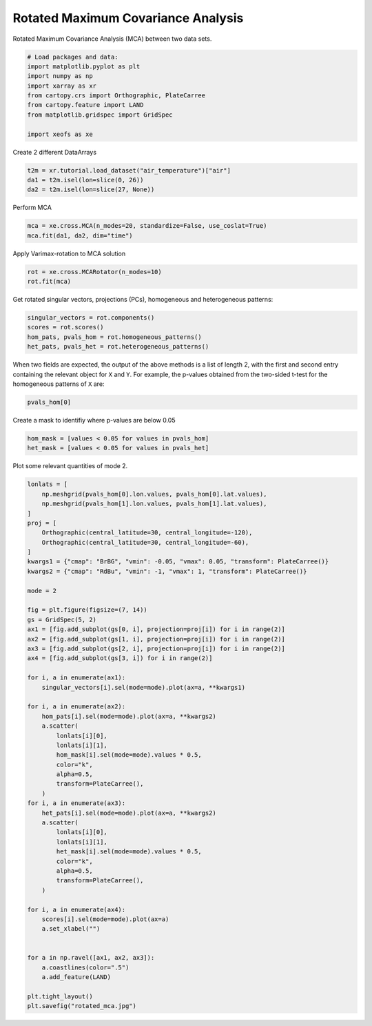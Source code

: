 
.. DO NOT EDIT.
.. THIS FILE WAS AUTOMATICALLY GENERATED BY SPHINX-GALLERY.
.. TO MAKE CHANGES, EDIT THE SOURCE PYTHON FILE:
.. "auto_examples/2cross/plot_rotated_mca.py"
.. LINE NUMBERS ARE GIVEN BELOW.

.. only:: html

    .. note::
        :class: sphx-glr-download-link-note

        :ref:`Go to the end <sphx_glr_download_auto_examples_2cross_plot_rotated_mca.py>`
        to download the full example code

.. rst-class:: sphx-glr-example-title

.. _sphx_glr_auto_examples_2cross_plot_rotated_mca.py:


Rotated Maximum Covariance Analysis
===================================

Rotated Maximum Covariance Analysis (MCA) between two data sets.

.. GENERATED FROM PYTHON SOURCE LINES 7-18

.. code-block:: default


    # Load packages and data:
    import matplotlib.pyplot as plt
    import numpy as np
    import xarray as xr
    from cartopy.crs import Orthographic, PlateCarree
    from cartopy.feature import LAND
    from matplotlib.gridspec import GridSpec

    import xeofs as xe








.. GENERATED FROM PYTHON SOURCE LINES 19-20

Create 2 different DataArrays

.. GENERATED FROM PYTHON SOURCE LINES 20-25

.. code-block:: default


    t2m = xr.tutorial.load_dataset("air_temperature")["air"]
    da1 = t2m.isel(lon=slice(0, 26))
    da2 = t2m.isel(lon=slice(27, None))








.. GENERATED FROM PYTHON SOURCE LINES 26-27

Perform MCA

.. GENERATED FROM PYTHON SOURCE LINES 27-31

.. code-block:: default


    mca = xe.cross.MCA(n_modes=20, standardize=False, use_coslat=True)
    mca.fit(da1, da2, dim="time")





.. rst-class:: sphx-glr-script-out

 .. code-block:: none


    <xeofs.models.cross.mca.MCA object at 0x7158993ae990>



.. GENERATED FROM PYTHON SOURCE LINES 32-33

Apply Varimax-rotation to MCA solution

.. GENERATED FROM PYTHON SOURCE LINES 33-37

.. code-block:: default


    rot = xe.cross.MCARotator(n_modes=10)
    rot.fit(mca)





.. rst-class:: sphx-glr-script-out

 .. code-block:: none


    <xeofs.models.cross.mca_rotator.MCARotator object at 0x71589939b710>



.. GENERATED FROM PYTHON SOURCE LINES 38-40

Get rotated singular vectors, projections (PCs), homogeneous and heterogeneous
patterns:

.. GENERATED FROM PYTHON SOURCE LINES 40-46

.. code-block:: default


    singular_vectors = rot.components()
    scores = rot.scores()
    hom_pats, pvals_hom = rot.homogeneous_patterns()
    het_pats, pvals_het = rot.heterogeneous_patterns()








.. GENERATED FROM PYTHON SOURCE LINES 47-51

When two fields are expected, the output of the above methods is a list of
length 2, with the first and second entry containing the relevant object for
``X`` and ``Y``. For example, the p-values obtained from the two-sided t-test
for the homogeneous patterns of ``X`` are:

.. GENERATED FROM PYTHON SOURCE LINES 51-54

.. code-block:: default


    pvals_hom[0]






.. raw:: html

    <div class="output_subarea output_html rendered_html output_result">
    <div><svg style="position: absolute; width: 0; height: 0; overflow: hidden">
    <defs>
    <symbol id="icon-database" viewBox="0 0 32 32">
    <path d="M16 0c-8.837 0-16 2.239-16 5v4c0 2.761 7.163 5 16 5s16-2.239 16-5v-4c0-2.761-7.163-5-16-5z"></path>
    <path d="M16 17c-8.837 0-16-2.239-16-5v6c0 2.761 7.163 5 16 5s16-2.239 16-5v-6c0 2.761-7.163 5-16 5z"></path>
    <path d="M16 26c-8.837 0-16-2.239-16-5v6c0 2.761 7.163 5 16 5s16-2.239 16-5v-6c0 2.761-7.163 5-16 5z"></path>
    </symbol>
    <symbol id="icon-file-text2" viewBox="0 0 32 32">
    <path d="M28.681 7.159c-0.694-0.947-1.662-2.053-2.724-3.116s-2.169-2.030-3.116-2.724c-1.612-1.182-2.393-1.319-2.841-1.319h-15.5c-1.378 0-2.5 1.121-2.5 2.5v27c0 1.378 1.122 2.5 2.5 2.5h23c1.378 0 2.5-1.122 2.5-2.5v-19.5c0-0.448-0.137-1.23-1.319-2.841zM24.543 5.457c0.959 0.959 1.712 1.825 2.268 2.543h-4.811v-4.811c0.718 0.556 1.584 1.309 2.543 2.268zM28 29.5c0 0.271-0.229 0.5-0.5 0.5h-23c-0.271 0-0.5-0.229-0.5-0.5v-27c0-0.271 0.229-0.5 0.5-0.5 0 0 15.499-0 15.5 0v7c0 0.552 0.448 1 1 1h7v19.5z"></path>
    <path d="M23 26h-14c-0.552 0-1-0.448-1-1s0.448-1 1-1h14c0.552 0 1 0.448 1 1s-0.448 1-1 1z"></path>
    <path d="M23 22h-14c-0.552 0-1-0.448-1-1s0.448-1 1-1h14c0.552 0 1 0.448 1 1s-0.448 1-1 1z"></path>
    <path d="M23 18h-14c-0.552 0-1-0.448-1-1s0.448-1 1-1h14c0.552 0 1 0.448 1 1s-0.448 1-1 1z"></path>
    </symbol>
    </defs>
    </svg>
    <style>/* CSS stylesheet for displaying xarray objects in jupyterlab.
     *
     */

    :root {
      --xr-font-color0: var(--jp-content-font-color0, rgba(0, 0, 0, 1));
      --xr-font-color2: var(--jp-content-font-color2, rgba(0, 0, 0, 0.54));
      --xr-font-color3: var(--jp-content-font-color3, rgba(0, 0, 0, 0.38));
      --xr-border-color: var(--jp-border-color2, #e0e0e0);
      --xr-disabled-color: var(--jp-layout-color3, #bdbdbd);
      --xr-background-color: var(--jp-layout-color0, white);
      --xr-background-color-row-even: var(--jp-layout-color1, white);
      --xr-background-color-row-odd: var(--jp-layout-color2, #eeeeee);
    }

    html[theme=dark],
    body[data-theme=dark],
    body.vscode-dark {
      --xr-font-color0: rgba(255, 255, 255, 1);
      --xr-font-color2: rgba(255, 255, 255, 0.54);
      --xr-font-color3: rgba(255, 255, 255, 0.38);
      --xr-border-color: #1F1F1F;
      --xr-disabled-color: #515151;
      --xr-background-color: #111111;
      --xr-background-color-row-even: #111111;
      --xr-background-color-row-odd: #313131;
    }

    .xr-wrap {
      display: block !important;
      min-width: 300px;
      max-width: 700px;
    }

    .xr-text-repr-fallback {
      /* fallback to plain text repr when CSS is not injected (untrusted notebook) */
      display: none;
    }

    .xr-header {
      padding-top: 6px;
      padding-bottom: 6px;
      margin-bottom: 4px;
      border-bottom: solid 1px var(--xr-border-color);
    }

    .xr-header > div,
    .xr-header > ul {
      display: inline;
      margin-top: 0;
      margin-bottom: 0;
    }

    .xr-obj-type,
    .xr-array-name {
      margin-left: 2px;
      margin-right: 10px;
    }

    .xr-obj-type {
      color: var(--xr-font-color2);
    }

    .xr-sections {
      padding-left: 0 !important;
      display: grid;
      grid-template-columns: 150px auto auto 1fr 20px 20px;
    }

    .xr-section-item {
      display: contents;
    }

    .xr-section-item input {
      display: none;
    }

    .xr-section-item input + label {
      color: var(--xr-disabled-color);
    }

    .xr-section-item input:enabled + label {
      cursor: pointer;
      color: var(--xr-font-color2);
    }

    .xr-section-item input:enabled + label:hover {
      color: var(--xr-font-color0);
    }

    .xr-section-summary {
      grid-column: 1;
      color: var(--xr-font-color2);
      font-weight: 500;
    }

    .xr-section-summary > span {
      display: inline-block;
      padding-left: 0.5em;
    }

    .xr-section-summary-in:disabled + label {
      color: var(--xr-font-color2);
    }

    .xr-section-summary-in + label:before {
      display: inline-block;
      content: '►';
      font-size: 11px;
      width: 15px;
      text-align: center;
    }

    .xr-section-summary-in:disabled + label:before {
      color: var(--xr-disabled-color);
    }

    .xr-section-summary-in:checked + label:before {
      content: '▼';
    }

    .xr-section-summary-in:checked + label > span {
      display: none;
    }

    .xr-section-summary,
    .xr-section-inline-details {
      padding-top: 4px;
      padding-bottom: 4px;
    }

    .xr-section-inline-details {
      grid-column: 2 / -1;
    }

    .xr-section-details {
      display: none;
      grid-column: 1 / -1;
      margin-bottom: 5px;
    }

    .xr-section-summary-in:checked ~ .xr-section-details {
      display: contents;
    }

    .xr-array-wrap {
      grid-column: 1 / -1;
      display: grid;
      grid-template-columns: 20px auto;
    }

    .xr-array-wrap > label {
      grid-column: 1;
      vertical-align: top;
    }

    .xr-preview {
      color: var(--xr-font-color3);
    }

    .xr-array-preview,
    .xr-array-data {
      padding: 0 5px !important;
      grid-column: 2;
    }

    .xr-array-data,
    .xr-array-in:checked ~ .xr-array-preview {
      display: none;
    }

    .xr-array-in:checked ~ .xr-array-data,
    .xr-array-preview {
      display: inline-block;
    }

    .xr-dim-list {
      display: inline-block !important;
      list-style: none;
      padding: 0 !important;
      margin: 0;
    }

    .xr-dim-list li {
      display: inline-block;
      padding: 0;
      margin: 0;
    }

    .xr-dim-list:before {
      content: '(';
    }

    .xr-dim-list:after {
      content: ')';
    }

    .xr-dim-list li:not(:last-child):after {
      content: ',';
      padding-right: 5px;
    }

    .xr-has-index {
      font-weight: bold;
    }

    .xr-var-list,
    .xr-var-item {
      display: contents;
    }

    .xr-var-item > div,
    .xr-var-item label,
    .xr-var-item > .xr-var-name span {
      background-color: var(--xr-background-color-row-even);
      margin-bottom: 0;
    }

    .xr-var-item > .xr-var-name:hover span {
      padding-right: 5px;
    }

    .xr-var-list > li:nth-child(odd) > div,
    .xr-var-list > li:nth-child(odd) > label,
    .xr-var-list > li:nth-child(odd) > .xr-var-name span {
      background-color: var(--xr-background-color-row-odd);
    }

    .xr-var-name {
      grid-column: 1;
    }

    .xr-var-dims {
      grid-column: 2;
    }

    .xr-var-dtype {
      grid-column: 3;
      text-align: right;
      color: var(--xr-font-color2);
    }

    .xr-var-preview {
      grid-column: 4;
    }

    .xr-index-preview {
      grid-column: 2 / 5;
      color: var(--xr-font-color2);
    }

    .xr-var-name,
    .xr-var-dims,
    .xr-var-dtype,
    .xr-preview,
    .xr-attrs dt {
      white-space: nowrap;
      overflow: hidden;
      text-overflow: ellipsis;
      padding-right: 10px;
    }

    .xr-var-name:hover,
    .xr-var-dims:hover,
    .xr-var-dtype:hover,
    .xr-attrs dt:hover {
      overflow: visible;
      width: auto;
      z-index: 1;
    }

    .xr-var-attrs,
    .xr-var-data,
    .xr-index-data {
      display: none;
      background-color: var(--xr-background-color) !important;
      padding-bottom: 5px !important;
    }

    .xr-var-attrs-in:checked ~ .xr-var-attrs,
    .xr-var-data-in:checked ~ .xr-var-data,
    .xr-index-data-in:checked ~ .xr-index-data {
      display: block;
    }

    .xr-var-data > table {
      float: right;
    }

    .xr-var-name span,
    .xr-var-data,
    .xr-index-name div,
    .xr-index-data,
    .xr-attrs {
      padding-left: 25px !important;
    }

    .xr-attrs,
    .xr-var-attrs,
    .xr-var-data,
    .xr-index-data {
      grid-column: 1 / -1;
    }

    dl.xr-attrs {
      padding: 0;
      margin: 0;
      display: grid;
      grid-template-columns: 125px auto;
    }

    .xr-attrs dt,
    .xr-attrs dd {
      padding: 0;
      margin: 0;
      float: left;
      padding-right: 10px;
      width: auto;
    }

    .xr-attrs dt {
      font-weight: normal;
      grid-column: 1;
    }

    .xr-attrs dt:hover span {
      display: inline-block;
      background: var(--xr-background-color);
      padding-right: 10px;
    }

    .xr-attrs dd {
      grid-column: 2;
      white-space: pre-wrap;
      word-break: break-all;
    }

    .xr-icon-database,
    .xr-icon-file-text2,
    .xr-no-icon {
      display: inline-block;
      vertical-align: middle;
      width: 1em;
      height: 1.5em !important;
      stroke-width: 0;
      stroke: currentColor;
      fill: currentColor;
    }
    </style><pre class='xr-text-repr-fallback'>&lt;xarray.DataArray &#x27;pvalues_of_left_homogeneous_patterns&#x27; (mode: 10, lat: 25,
                                                              lon: 26)&gt;
    array([[[1.55655258e-089, 1.55392044e-068, 7.80119302e-062, ...,
             2.23581515e-050, 8.33308320e-120, 6.00836750e-251],
            [2.11872977e-114, 9.49780753e-082, 3.11167453e-056, ...,
             6.65183702e-085, 1.64000665e-088, 1.04300755e-106],
            [7.79953584e-175, 1.21595072e-154, 4.65953803e-091, ...,
             1.38541944e-037, 4.80775593e-072, 1.33473247e-185],
            ...,
            [0.00000000e+000, 0.00000000e+000, 0.00000000e+000, ...,
             0.00000000e+000, 0.00000000e+000, 0.00000000e+000],
            [0.00000000e+000, 0.00000000e+000, 0.00000000e+000, ...,
             0.00000000e+000, 0.00000000e+000, 0.00000000e+000],
            [0.00000000e+000, 0.00000000e+000, 0.00000000e+000, ...,
             0.00000000e+000, 0.00000000e+000, 0.00000000e+000]],

           [[0.00000000e+000, 0.00000000e+000, 0.00000000e+000, ...,
             4.94162415e-127, 8.44446124e-042, 1.03146716e-010],
            [0.00000000e+000, 0.00000000e+000, 0.00000000e+000, ...,
             1.73955755e-006, 4.63745686e-001, 7.64186484e-001],
            [2.33739357e-315, 5.08908579e-295, 0.00000000e+000, ...,
             3.29248281e-031, 3.24235210e-009, 2.47163748e-013],
    ...
            [1.08624311e-031, 4.60559037e-034, 3.62929634e-035, ...,
             7.70733680e-008, 1.69130069e-007, 8.67958275e-007],
            [1.51071779e-017, 3.36574156e-018, 3.12910697e-018, ...,
             1.32355292e-002, 2.10073640e-002, 3.66735430e-002],
            [1.51780815e-012, 1.69354791e-013, 4.50343023e-014, ...,
             7.46501624e-001, 7.70929744e-001, 8.17168088e-001]],

           [[1.24025980e-001, 3.39107580e-002, 1.79221922e-003, ...,
             6.87092234e-001, 7.72235373e-001, 5.05983136e-001],
            [2.50157622e-002, 1.60428304e-002, 9.88481378e-004, ...,
             8.65538505e-001, 2.93513835e-001, 5.20600556e-002],
            [9.83552316e-003, 8.72086401e-002, 1.50031876e-001, ...,
             2.52774242e-001, 9.58005017e-003, 8.41498523e-005],
            ...,
            [3.04190682e-009, 5.42503823e-010, 1.40613929e-010, ...,
             2.01063167e-004, 2.26427972e-003, 2.14215655e-002],
            [2.50500607e-002, 2.25942528e-002, 2.38626492e-002, ...,
             3.52630729e-004, 2.33815544e-003, 1.47774024e-002],
            [9.70026611e-001, 9.87391731e-001, 9.61937720e-001, ...,
             5.70511628e-003, 1.52611723e-002, 3.62942940e-002]]])
    Coordinates:
      * lat      (lat) float32 15.0 17.5 20.0 22.5 25.0 ... 65.0 67.5 70.0 72.5 75.0
      * lon      (lon) float32 200.0 202.5 205.0 207.5 ... 255.0 257.5 260.0 262.5
      * mode     (mode) int64 1 2 3 4 5 6 7 8 9 10
    Attributes:
        model:     Rotated MCA
        software:  xeofs
        version:   1.2.0
        date:      2024-09-02 02:52:51
        n_modes:   10
        power:     1
        max_iter:  1000
        rtol:      1e-08
        compute:   True</pre><div class='xr-wrap' style='display:none'><div class='xr-header'><div class='xr-obj-type'>xarray.DataArray</div><div class='xr-array-name'>'pvalues_of_left_homogeneous_patterns'</div><ul class='xr-dim-list'><li><span class='xr-has-index'>mode</span>: 10</li><li><span class='xr-has-index'>lat</span>: 25</li><li><span class='xr-has-index'>lon</span>: 26</li></ul></div><ul class='xr-sections'><li class='xr-section-item'><div class='xr-array-wrap'><input id='section-042aa5c8-7f13-4da0-a505-690929b2fe81' class='xr-array-in' type='checkbox' checked><label for='section-042aa5c8-7f13-4da0-a505-690929b2fe81' title='Show/hide data repr'><svg class='icon xr-icon-database'><use xlink:href='#icon-database'></use></svg></label><div class='xr-array-preview xr-preview'><span>1.557e-89 1.554e-68 7.801e-62 2.976e-52 ... 0.005705 0.01526 0.03629</span></div><div class='xr-array-data'><pre>array([[[1.55655258e-089, 1.55392044e-068, 7.80119302e-062, ...,
             2.23581515e-050, 8.33308320e-120, 6.00836750e-251],
            [2.11872977e-114, 9.49780753e-082, 3.11167453e-056, ...,
             6.65183702e-085, 1.64000665e-088, 1.04300755e-106],
            [7.79953584e-175, 1.21595072e-154, 4.65953803e-091, ...,
             1.38541944e-037, 4.80775593e-072, 1.33473247e-185],
            ...,
            [0.00000000e+000, 0.00000000e+000, 0.00000000e+000, ...,
             0.00000000e+000, 0.00000000e+000, 0.00000000e+000],
            [0.00000000e+000, 0.00000000e+000, 0.00000000e+000, ...,
             0.00000000e+000, 0.00000000e+000, 0.00000000e+000],
            [0.00000000e+000, 0.00000000e+000, 0.00000000e+000, ...,
             0.00000000e+000, 0.00000000e+000, 0.00000000e+000]],

           [[0.00000000e+000, 0.00000000e+000, 0.00000000e+000, ...,
             4.94162415e-127, 8.44446124e-042, 1.03146716e-010],
            [0.00000000e+000, 0.00000000e+000, 0.00000000e+000, ...,
             1.73955755e-006, 4.63745686e-001, 7.64186484e-001],
            [2.33739357e-315, 5.08908579e-295, 0.00000000e+000, ...,
             3.29248281e-031, 3.24235210e-009, 2.47163748e-013],
    ...
            [1.08624311e-031, 4.60559037e-034, 3.62929634e-035, ...,
             7.70733680e-008, 1.69130069e-007, 8.67958275e-007],
            [1.51071779e-017, 3.36574156e-018, 3.12910697e-018, ...,
             1.32355292e-002, 2.10073640e-002, 3.66735430e-002],
            [1.51780815e-012, 1.69354791e-013, 4.50343023e-014, ...,
             7.46501624e-001, 7.70929744e-001, 8.17168088e-001]],

           [[1.24025980e-001, 3.39107580e-002, 1.79221922e-003, ...,
             6.87092234e-001, 7.72235373e-001, 5.05983136e-001],
            [2.50157622e-002, 1.60428304e-002, 9.88481378e-004, ...,
             8.65538505e-001, 2.93513835e-001, 5.20600556e-002],
            [9.83552316e-003, 8.72086401e-002, 1.50031876e-001, ...,
             2.52774242e-001, 9.58005017e-003, 8.41498523e-005],
            ...,
            [3.04190682e-009, 5.42503823e-010, 1.40613929e-010, ...,
             2.01063167e-004, 2.26427972e-003, 2.14215655e-002],
            [2.50500607e-002, 2.25942528e-002, 2.38626492e-002, ...,
             3.52630729e-004, 2.33815544e-003, 1.47774024e-002],
            [9.70026611e-001, 9.87391731e-001, 9.61937720e-001, ...,
             5.70511628e-003, 1.52611723e-002, 3.62942940e-002]]])</pre></div></div></li><li class='xr-section-item'><input id='section-8eb0375a-7149-41df-aa28-93f9e20928ca' class='xr-section-summary-in' type='checkbox'  checked><label for='section-8eb0375a-7149-41df-aa28-93f9e20928ca' class='xr-section-summary' >Coordinates: <span>(3)</span></label><div class='xr-section-inline-details'></div><div class='xr-section-details'><ul class='xr-var-list'><li class='xr-var-item'><div class='xr-var-name'><span class='xr-has-index'>lat</span></div><div class='xr-var-dims'>(lat)</div><div class='xr-var-dtype'>float32</div><div class='xr-var-preview xr-preview'>15.0 17.5 20.0 ... 70.0 72.5 75.0</div><input id='attrs-614ac710-5ab1-472f-a3a8-f1ae4b45c591' class='xr-var-attrs-in' type='checkbox' disabled><label for='attrs-614ac710-5ab1-472f-a3a8-f1ae4b45c591' title='Show/Hide attributes'><svg class='icon xr-icon-file-text2'><use xlink:href='#icon-file-text2'></use></svg></label><input id='data-abe729fc-deaf-4d65-bf46-1247d392b76b' class='xr-var-data-in' type='checkbox'><label for='data-abe729fc-deaf-4d65-bf46-1247d392b76b' title='Show/Hide data repr'><svg class='icon xr-icon-database'><use xlink:href='#icon-database'></use></svg></label><div class='xr-var-attrs'><dl class='xr-attrs'></dl></div><div class='xr-var-data'><pre>array([15. , 17.5, 20. , 22.5, 25. , 27.5, 30. , 32.5, 35. , 37.5, 40. , 42.5,
           45. , 47.5, 50. , 52.5, 55. , 57.5, 60. , 62.5, 65. , 67.5, 70. , 72.5,
           75. ], dtype=float32)</pre></div></li><li class='xr-var-item'><div class='xr-var-name'><span class='xr-has-index'>lon</span></div><div class='xr-var-dims'>(lon)</div><div class='xr-var-dtype'>float32</div><div class='xr-var-preview xr-preview'>200.0 202.5 205.0 ... 260.0 262.5</div><input id='attrs-c06cfe7c-0ae2-4597-83d0-d5beadba6413' class='xr-var-attrs-in' type='checkbox' disabled><label for='attrs-c06cfe7c-0ae2-4597-83d0-d5beadba6413' title='Show/Hide attributes'><svg class='icon xr-icon-file-text2'><use xlink:href='#icon-file-text2'></use></svg></label><input id='data-904571fc-df47-48e9-983a-7f51afef647d' class='xr-var-data-in' type='checkbox'><label for='data-904571fc-df47-48e9-983a-7f51afef647d' title='Show/Hide data repr'><svg class='icon xr-icon-database'><use xlink:href='#icon-database'></use></svg></label><div class='xr-var-attrs'><dl class='xr-attrs'></dl></div><div class='xr-var-data'><pre>array([200. , 202.5, 205. , 207.5, 210. , 212.5, 215. , 217.5, 220. , 222.5,
           225. , 227.5, 230. , 232.5, 235. , 237.5, 240. , 242.5, 245. , 247.5,
           250. , 252.5, 255. , 257.5, 260. , 262.5], dtype=float32)</pre></div></li><li class='xr-var-item'><div class='xr-var-name'><span class='xr-has-index'>mode</span></div><div class='xr-var-dims'>(mode)</div><div class='xr-var-dtype'>int64</div><div class='xr-var-preview xr-preview'>1 2 3 4 5 6 7 8 9 10</div><input id='attrs-ff199395-cc68-43cd-b2ff-6c5a7535a070' class='xr-var-attrs-in' type='checkbox' disabled><label for='attrs-ff199395-cc68-43cd-b2ff-6c5a7535a070' title='Show/Hide attributes'><svg class='icon xr-icon-file-text2'><use xlink:href='#icon-file-text2'></use></svg></label><input id='data-dcc42eaa-f33d-41f8-820b-5352eb197194' class='xr-var-data-in' type='checkbox'><label for='data-dcc42eaa-f33d-41f8-820b-5352eb197194' title='Show/Hide data repr'><svg class='icon xr-icon-database'><use xlink:href='#icon-database'></use></svg></label><div class='xr-var-attrs'><dl class='xr-attrs'></dl></div><div class='xr-var-data'><pre>array([ 1,  2,  3,  4,  5,  6,  7,  8,  9, 10])</pre></div></li></ul></div></li><li class='xr-section-item'><input id='section-5174e329-0edf-4c6e-a867-bcd2a8ee86ba' class='xr-section-summary-in' type='checkbox'  ><label for='section-5174e329-0edf-4c6e-a867-bcd2a8ee86ba' class='xr-section-summary' >Indexes: <span>(3)</span></label><div class='xr-section-inline-details'></div><div class='xr-section-details'><ul class='xr-var-list'><li class='xr-var-item'><div class='xr-index-name'><div>mode</div></div><div class='xr-index-preview'>PandasIndex</div><div></div><input id='index-766498c0-2a15-47ef-8667-0c408280d5b9' class='xr-index-data-in' type='checkbox'/><label for='index-766498c0-2a15-47ef-8667-0c408280d5b9' title='Show/Hide index repr'><svg class='icon xr-icon-database'><use xlink:href='#icon-database'></use></svg></label><div class='xr-index-data'><pre>PandasIndex(Index([1, 2, 3, 4, 5, 6, 7, 8, 9, 10], dtype=&#x27;int64&#x27;, name=&#x27;mode&#x27;))</pre></div></li><li class='xr-var-item'><div class='xr-index-name'><div>lat</div></div><div class='xr-index-preview'>PandasIndex</div><div></div><input id='index-7e92ef34-52d6-4b09-8918-dd87d33b264e' class='xr-index-data-in' type='checkbox'/><label for='index-7e92ef34-52d6-4b09-8918-dd87d33b264e' title='Show/Hide index repr'><svg class='icon xr-icon-database'><use xlink:href='#icon-database'></use></svg></label><div class='xr-index-data'><pre>PandasIndex(Index([15.0, 17.5, 20.0, 22.5, 25.0, 27.5, 30.0, 32.5, 35.0, 37.5, 40.0, 42.5,
           45.0, 47.5, 50.0, 52.5, 55.0, 57.5, 60.0, 62.5, 65.0, 67.5, 70.0, 72.5,
           75.0],
          dtype=&#x27;float32&#x27;, name=&#x27;lat&#x27;))</pre></div></li><li class='xr-var-item'><div class='xr-index-name'><div>lon</div></div><div class='xr-index-preview'>PandasIndex</div><div></div><input id='index-46f7802e-f32f-4d5b-999c-228f3d6cf01d' class='xr-index-data-in' type='checkbox'/><label for='index-46f7802e-f32f-4d5b-999c-228f3d6cf01d' title='Show/Hide index repr'><svg class='icon xr-icon-database'><use xlink:href='#icon-database'></use></svg></label><div class='xr-index-data'><pre>PandasIndex(Index([200.0, 202.5, 205.0, 207.5, 210.0, 212.5, 215.0, 217.5, 220.0, 222.5,
           225.0, 227.5, 230.0, 232.5, 235.0, 237.5, 240.0, 242.5, 245.0, 247.5,
           250.0, 252.5, 255.0, 257.5, 260.0, 262.5],
          dtype=&#x27;float32&#x27;, name=&#x27;lon&#x27;))</pre></div></li></ul></div></li><li class='xr-section-item'><input id='section-c02e79cc-fb87-407e-adca-0645d7482289' class='xr-section-summary-in' type='checkbox'  checked><label for='section-c02e79cc-fb87-407e-adca-0645d7482289' class='xr-section-summary' >Attributes: <span>(9)</span></label><div class='xr-section-inline-details'></div><div class='xr-section-details'><dl class='xr-attrs'><dt><span>model :</span></dt><dd>Rotated MCA</dd><dt><span>software :</span></dt><dd>xeofs</dd><dt><span>version :</span></dt><dd>1.2.0</dd><dt><span>date :</span></dt><dd>2024-09-02 02:52:51</dd><dt><span>n_modes :</span></dt><dd>10</dd><dt><span>power :</span></dt><dd>1</dd><dt><span>max_iter :</span></dt><dd>1000</dd><dt><span>rtol :</span></dt><dd>1e-08</dd><dt><span>compute :</span></dt><dd>True</dd></dl></div></li></ul></div></div>
    </div>
    <br />
    <br />

.. GENERATED FROM PYTHON SOURCE LINES 55-56

Create a mask to identifiy where p-values are below 0.05

.. GENERATED FROM PYTHON SOURCE LINES 56-61

.. code-block:: default


    hom_mask = [values < 0.05 for values in pvals_hom]
    het_mask = [values < 0.05 for values in pvals_het]









.. GENERATED FROM PYTHON SOURCE LINES 62-63

Plot some relevant quantities of mode 2.

.. GENERATED FROM PYTHON SOURCE LINES 63-119

.. code-block:: default


    lonlats = [
        np.meshgrid(pvals_hom[0].lon.values, pvals_hom[0].lat.values),
        np.meshgrid(pvals_hom[1].lon.values, pvals_hom[1].lat.values),
    ]
    proj = [
        Orthographic(central_latitude=30, central_longitude=-120),
        Orthographic(central_latitude=30, central_longitude=-60),
    ]
    kwargs1 = {"cmap": "BrBG", "vmin": -0.05, "vmax": 0.05, "transform": PlateCarree()}
    kwargs2 = {"cmap": "RdBu", "vmin": -1, "vmax": 1, "transform": PlateCarree()}

    mode = 2

    fig = plt.figure(figsize=(7, 14))
    gs = GridSpec(5, 2)
    ax1 = [fig.add_subplot(gs[0, i], projection=proj[i]) for i in range(2)]
    ax2 = [fig.add_subplot(gs[1, i], projection=proj[i]) for i in range(2)]
    ax3 = [fig.add_subplot(gs[2, i], projection=proj[i]) for i in range(2)]
    ax4 = [fig.add_subplot(gs[3, i]) for i in range(2)]

    for i, a in enumerate(ax1):
        singular_vectors[i].sel(mode=mode).plot(ax=a, **kwargs1)

    for i, a in enumerate(ax2):
        hom_pats[i].sel(mode=mode).plot(ax=a, **kwargs2)
        a.scatter(
            lonlats[i][0],
            lonlats[i][1],
            hom_mask[i].sel(mode=mode).values * 0.5,
            color="k",
            alpha=0.5,
            transform=PlateCarree(),
        )
    for i, a in enumerate(ax3):
        het_pats[i].sel(mode=mode).plot(ax=a, **kwargs2)
        a.scatter(
            lonlats[i][0],
            lonlats[i][1],
            het_mask[i].sel(mode=mode).values * 0.5,
            color="k",
            alpha=0.5,
            transform=PlateCarree(),
        )

    for i, a in enumerate(ax4):
        scores[i].sel(mode=mode).plot(ax=a)
        a.set_xlabel("")


    for a in np.ravel([ax1, ax2, ax3]):
        a.coastlines(color=".5")
        a.add_feature(LAND)

    plt.tight_layout()
    plt.savefig("rotated_mca.jpg")



.. image-sg:: /auto_examples/2cross/images/sphx_glr_plot_rotated_mca_001.png
   :alt: mode = 2, mode = 2, mode = 2, mode = 2, mode = 2, mode = 2, mode = 2, mode = 2
   :srcset: /auto_examples/2cross/images/sphx_glr_plot_rotated_mca_001.png
   :class: sphx-glr-single-img






.. rst-class:: sphx-glr-timing

   **Total running time of the script:** (0 minutes 6.533 seconds)


.. _sphx_glr_download_auto_examples_2cross_plot_rotated_mca.py:

.. only:: html

  .. container:: sphx-glr-footer sphx-glr-footer-example




    .. container:: sphx-glr-download sphx-glr-download-python

      :download:`Download Python source code: plot_rotated_mca.py <plot_rotated_mca.py>`

    .. container:: sphx-glr-download sphx-glr-download-jupyter

      :download:`Download Jupyter notebook: plot_rotated_mca.ipynb <plot_rotated_mca.ipynb>`


.. only:: html

 .. rst-class:: sphx-glr-signature

    `Gallery generated by Sphinx-Gallery <https://sphinx-gallery.github.io>`_
